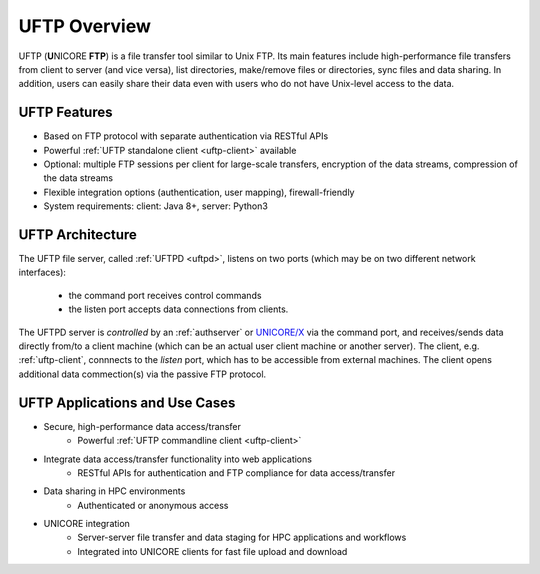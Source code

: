 .. _uftp-overview:

UFTP Overview
*************

UFTP (**U**\ NICORE **FTP**) is a file transfer tool similar to Unix FTP. Its main features include 
high-performance file transfers from client to server (and vice versa), list directories, 
make/remove files or directories, sync files and data sharing. In addition, users can easily 
share their data even with users who do not have Unix-level access to the data.


UFTP Features
~~~~~~~~~~~~~

- Based on FTP protocol with separate authentication via RESTful APIs 

- Powerful :ref:`UFTP standalone client <uftp-client>` available

- Optional: multiple FTP sessions per client for large-scale transfers,
  encryption of the data streams, compression of the data streams

- Flexible integration options (authentication, user mapping), firewall-friendly

- System requirements: client: Java 8+, server: Python3


UFTP Architecture
~~~~~~~~~~~~~~~~~

.. image:: _static/uftp-arch.png
  :width: 400
  :alt: UFTP Architecture

The UFTP file server, called :ref:`UFTPD <uftpd>`, listens on two ports (which may be on two 
different network interfaces):

 - the command port receives control commands
 - the listen port accepts data connections from clients.

The UFTPD server is *controlled* by an :ref:`authserver` or `UNICORE/X
<https://unicore-docs.readthedocs.io/en/latest/admin-docs/unicorex/>`__ via the
command port, and receives/sends data directly from/to a client
machine (which can be an actual user client machine or another
server). The client, e.g. :ref:`uftp-client`, connnects to the *listen* port, which has to
be accessible from external machines. The client opens additional data commection(s) via the 
passive FTP protocol.


UFTP Applications and Use Cases
~~~~~~~~~~~~~~~~~~~~~~~~~~~~~~~

* Secure, high-performance data access/transfer
   - Powerful :ref:`UFTP commandline client <uftp-client>`
 
* Integrate data access/transfer functionality into web applications
   - RESTful APIs for authentication and FTP compliance for data access/transfer

* Data sharing in HPC environments
   - Authenticated or anonymous access

* UNICORE integration
   - Server-server file transfer and data staging for HPC applications and workflows
   - Integrated into UNICORE clients for fast file upload and download